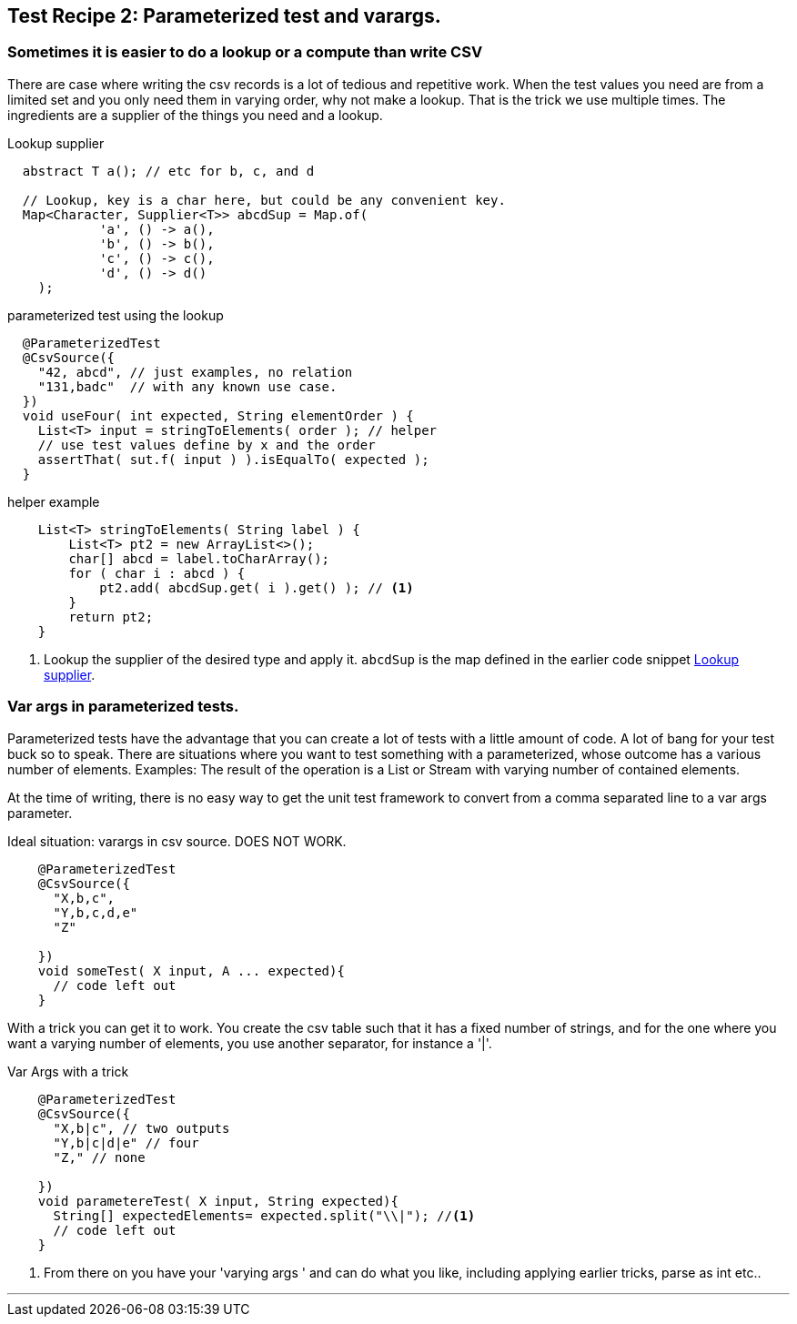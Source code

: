 == Test Recipe 2: Parameterized test and varargs.

=== Sometimes it is easier to do a lookup or a compute than write CSV

There are case where writing the csv records is a lot of tedious and repetitive work.
When the test values you need are from a limited set and you only need them
in varying order, why not make a lookup.
That is the trick we use multiple times. The ingredients are a supplier of the things you need
and a lookup.

[[lookup-supplier]]
.Lookup supplier
[source,java]
----
  abstract T a(); // etc for b, c, and d

  // Lookup, key is a char here, but could be any convenient key.
  Map<Character, Supplier<T>> abcdSup = Map.of(
            'a', () -> a(),
            'b', () -> b(),
            'c', () -> c(),
            'd', () -> d()
    );
----

.parameterized test using the lookup
[source,java]
----
  @ParameterizedTest
  @CsvSource({
    "42, abcd", // just examples, no relation
    "131,badc"  // with any known use case.
  })
  void useFour( int expected, String elementOrder ) {
    List<T> input = stringToElements( order ); // helper
    // use test values define by x and the order
    assertThat( sut.f( input ) ).isEqualTo( expected );
  }
----

.helper example
[source,java]
----
    List<T> stringToElements( String label ) {
        List<T> pt2 = new ArrayList<>();
        char[] abcd = label.toCharArray();
        for ( char i : abcd ) {
            pt2.add( abcdSup.get( i ).get() ); // <1>
        }
        return pt2;
    }
----

<1> Lookup the supplier of the desired type and apply it. `abcdSup` is the map defined in the earlier code snippet <<lookup-supplier>>.


=== Var args in parameterized tests.

Parameterized tests have the advantage that you can create a lot of tests with a little
amount of code. A lot of bang for your test buck so to speak.
There are situations where you want to test something with a parameterized,
whose outcome has a various number of elements. Examples: The result of the operation
is a List or Stream with varying number of contained elements.

At the time of writing, there is no easy way to get the unit test framework to
convert from a comma separated line to a var args parameter.

.Ideal situation: varargs in csv source. DOES NOT WORK.
[source,java]
----
    @ParameterizedTest
    @CsvSource({
      "X,b,c",
      "Y,b,c,d,e"
      "Z"

    })
    void someTest( X input, A ... expected){
      // code left out
    }
----

With a trick you can get it to work. You create the csv table such that it has
a fixed number of strings, and for the one where you want a varying number of elements, you use another separator, for instance a '|'.

.Var Args with a trick
[source,java]
----
    @ParameterizedTest
    @CsvSource({
      "X,b|c", // two outputs
      "Y,b|c|d|e" // four
      "Z," // none

    })
    void parametereTest( X input, String expected){
      String[] expectedElements= expected.split("\\|"); //<1>
      // code left out
    }
----

<1> From there on you have your 'varying args ' and can do what you like, including applying earlier tricks, parse as int etc..

'''
